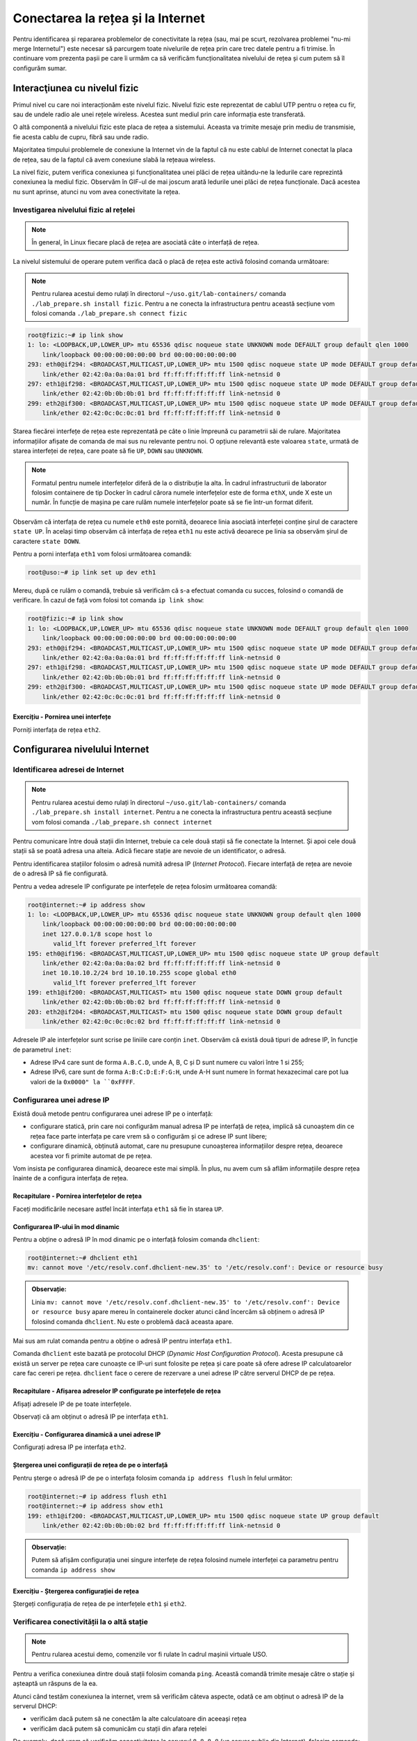 .. _network_troubleshoot:

Conectarea la rețea și la Internet
==================================

Pentru identificarea și repararea problemelor de conectivitate la rețea (sau,
mai pe scurt, rezolvarea problemei "nu-mi merge Internetul") este necesar să
parcurgem toate nivelurile de rețea prin care trec datele pentru a fi trimise.
În continuare vom prezenta pașii pe care îi urmăm ca să verificăm
funcționalitatea nivelului de rețea și cum putem să îl configurăm sumar.

.. _network_troubleshoot_phys:

Interacţiunea cu nivelul fizic
------------------------------

Primul nivel cu care noi interacționăm este nivelul fizic. Nivelul fizic este
reprezentat de cablul UTP pentru o rețea cu fir, sau de undele
radio ale unei rețele wireless. Acestea sunt mediul prin care informația este
transferată.

.. image:: img/utp.png
    :align: center
    :alt: Cablu UTP

O altă componentă a nivelului fizic este placa de rețea a sistemului. Aceasta
va trimite mesaje prin mediu de transmisie, fie acesta cablu de cupru, fibră sau
unde radio.

Majoritatea timpului problemele de conexiune la Internet vin de la faptul că nu
este cablul de Internet conectat la placa de rețea, sau de la faptul că avem
conexiune slabă la rețeaua wireless.

La nivel fizic, putem verifica conexiunea și funcționalitatea unei plăci de
rețea uitându-ne la ledurile care reprezintă conexiunea la mediul fizic.
Observăm în GIF-ul de mai joscum arată ledurile unei plăci de rețea funcționale.
Dacă acestea nu sunt aprinse, atunci nu vom avea conectivitate la rețea.

.. figure:: ./gifs/nic.gif
    :alt: Conexiunea la o rețea

.. _network_troubleshoot_phys_show:

Investigarea nivelului fizic al rețelei
^^^^^^^^^^^^^^^^^^^^^^^^^^^^^^^^^^^^^^^

.. note::

    În general, în Linux fiecare placă de rețea are asociată câte o interfață de
    rețea.

La nivelul sistemului de operare putem verifica dacă o placă de rețea este
activă folosind comanda următoare:

.. note::

    Pentru rularea acestui demo rulați în directorul
    ``~/uso.git/lab-containers/`` comanda ``./lab_prepare.sh install fizic``.
    Pentru a ne conecta la infrastructura pentru această secțiune vom folosi
    comanda ``./lab_prepare.sh connect fizic``

.. code-block::

    root@fizic:~# ip link show
    1: lo: <LOOPBACK,UP,LOWER_UP> mtu 65536 qdisc noqueue state UNKNOWN mode DEFAULT group default qlen 1000
        link/loopback 00:00:00:00:00:00 brd 00:00:00:00:00:00
    293: eth0@if294: <BROADCAST,MULTICAST,UP,LOWER_UP> mtu 1500 qdisc noqueue state UP mode DEFAULT group default
        link/ether 02:42:0a:0a:0a:01 brd ff:ff:ff:ff:ff:ff link-netnsid 0
    297: eth1@if298: <BROADCAST,MULTICAST,UP,LOWER_UP> mtu 1500 qdisc noqueue state UP mode DEFAULT group default
        link/ether 02:42:0b:0b:0b:01 brd ff:ff:ff:ff:ff:ff link-netnsid 0
    299: eth2@if300: <BROADCAST,MULTICAST,UP,LOWER_UP> mtu 1500 qdisc noqueue state UP mode DEFAULT group default
        link/ether 02:42:0c:0c:0c:01 brd ff:ff:ff:ff:ff:ff link-netnsid 0


Starea fiecărei interfețe de rețea este reprezentată pe câte o linie împreună cu
parametrii săi de rulare. Majoritatea informațiilor afișate de comanda de mai
sus nu relevante pentru noi. O opțiune relevantă este valoarea ``state``, urmată
de starea interfeței de rețea, care poate să fie ``UP``, ``DOWN`` sau
``UNKNOWN``.

.. note::

    Formatul pentru numele interfețelor diferă de la o distribuție la alta. În
    cadrul infrastructurii de laborator folosim containere de tip Docker
    în cadrul cărora numele interfețelor este de forma ``ethX``, unde X este un
    număr. În funcție de mașina pe care rulăm numele interfețelor poate să se
    fie într-un format diferit.

Observăm că interfața de rețea cu numele ``eth0`` este pornită, deoarece linia
asociată interfeței conține șirul de caractere ``state UP``. În același timp
observăm că interfața de rețea ``eth1`` nu este activă deoarece pe linia sa
observăm șirul de caractere ``state DOWN``.

Pentru a porni interfața ``eth1`` vom folosi următoarea comandă:

.. code-block::

    root@uso:~# ip link set up dev eth1

Mereu, după ce rulăm o comandă, trebuie să verificăm că s-a efectuat comanda cu
succes, folosind o comandă de verificare. În cazul de față vom folosi tot
comanda ``ip link show``:

.. code-block::

    root@fizic:~# ip link show
    1: lo: <LOOPBACK,UP,LOWER_UP> mtu 65536 qdisc noqueue state UNKNOWN mode DEFAULT group default qlen 1000
        link/loopback 00:00:00:00:00:00 brd 00:00:00:00:00:00
    293: eth0@if294: <BROADCAST,MULTICAST,UP,LOWER_UP> mtu 1500 qdisc noqueue state UP mode DEFAULT group default
        link/ether 02:42:0a:0a:0a:01 brd ff:ff:ff:ff:ff:ff link-netnsid 0
    297: eth1@if298: <BROADCAST,MULTICAST,UP,LOWER_UP> mtu 1500 qdisc noqueue state UP mode DEFAULT group default
        link/ether 02:42:0b:0b:0b:01 brd ff:ff:ff:ff:ff:ff link-netnsid 0
    299: eth2@if300: <BROADCAST,MULTICAST,UP,LOWER_UP> mtu 1500 qdisc noqueue state UP mode DEFAULT group default
        link/ether 02:42:0c:0c:0c:01 brd ff:ff:ff:ff:ff:ff link-netnsid 0


Exercițiu - Pornirea unei interfețe
"""""""""""""""""""""""""""""""""""

Porniți interfața de rețea ``eth2``.


.. _network_troubleshoot_internet:

Configurarea nivelului Internet
-------------------------------

.. _network_troubleshoot_internet_show:

Identificarea adresei de Internet
^^^^^^^^^^^^^^^^^^^^^^^^^^^^^^^^^

.. note::

    Pentru rularea acestui demo rulați în directorul
    ``~/uso.git/lab-containers/`` comanda ``./lab_prepare.sh install internet``.
    Pentru a ne conecta la infrastructura pentru această secțiune vom folosi
    comanda ``./lab_prepare.sh connect internet``

Pentru comunicare între două stații din Internet, trebuie ca cele două stații să
fie conectate la Internet. Și apoi cele două stații să se poată adresa una
alteia. Adică fiecare stație are nevoie de un identificator, o adresă.

Pentru identificarea stațiilor folosim o adresă numită adresa IP (*Internet
Protocol*). Fiecare interfață de rețea are nevoie de o adresă IP să fie
configurată.

Pentru a vedea adresele IP configurate pe interfețele de rețea folosim
următoarea comandă:

.. code-block::

    root@internet:~# ip address show
    1: lo: <LOOPBACK,UP,LOWER_UP> mtu 65536 qdisc noqueue state UNKNOWN group default qlen 1000
        link/loopback 00:00:00:00:00:00 brd 00:00:00:00:00:00
        inet 127.0.0.1/8 scope host lo
           valid_lft forever preferred_lft forever
    195: eth0@if196: <BROADCAST,MULTICAST,UP,LOWER_UP> mtu 1500 qdisc noqueue state UP group default 
        link/ether 02:42:0a:0a:0a:02 brd ff:ff:ff:ff:ff:ff link-netnsid 0
        inet 10.10.10.2/24 brd 10.10.10.255 scope global eth0
           valid_lft forever preferred_lft forever
    199: eth1@if200: <BROADCAST,MULTICAST> mtu 1500 qdisc noqueue state DOWN group default 
        link/ether 02:42:0b:0b:0b:02 brd ff:ff:ff:ff:ff:ff link-netnsid 0
    203: eth2@if204: <BROADCAST,MULTICAST> mtu 1500 qdisc noqueue state DOWN group default 
        link/ether 02:42:0c:0c:0c:02 brd ff:ff:ff:ff:ff:ff link-netnsid 0

Adresele IP ale interfețelor sunt scrise pe liniile care conțin ``inet``.
Observăm că există două tipuri de adrese IP, în funcție de parametrul ``inet``:

* Adrese IPv4 care sunt de forma ``A.B.C.D``, unde A, B, C și D sunt numere cu
  valori între 1 si 255;

* Adrese IPv6, care sunt de forma ``A:B:C:D:E:F:G:H``, unde A-H sunt numere în
  format hexazecimal care pot lua valori de la ``0x0000" la ``0xFFFF``.

.. _network_troubleshoot_internet_config:

Configurarea unei adrese IP
^^^^^^^^^^^^^^^^^^^^^^^^^^^

Există două metode pentru configurarea unei adrese IP pe o interfață:

* configurare statică, prin care noi configurăm manual adresa IP pe interfață de
  rețea, implică să cunoaștem din ce rețea face parte interfața
  pe care vrem să o configurăm și ce adrese IP sunt libere;

* configurare dinamică, obținută automat, care nu presupune cunoașterea
  informațiilor despre rețea, deoarece acestea vor fi primite automat de pe
  rețea.

Vom insista pe configurarea dinamică, deoarece este mai simplă. În plus, nu avem
cum să aflăm informațiile despre rețea înainte de a configura interfața de
rețea.

Recapitulare - Pornirea interfețelor de rețea
"""""""""""""""""""""""""""""""""""""""""""""

Faceți modificările necesare astfel încât interfața ``eth1`` să fie în starea
``UP``.

Configurarea IP-ului în mod dinamic
"""""""""""""""""""""""""""""""""""

Pentru a obține o adresă IP în mod dinamic pe o interfață
folosim comanda ``dhclient``:

.. code-block::

    root@internet:~# dhclient eth1
    mv: cannot move '/etc/resolv.conf.dhclient-new.35' to '/etc/resolv.conf': Device or resource busy

.. admonition:: Observație:

    Linia ``mv: cannot move '/etc/resolv.conf.dhclient-new.35' to
    '/etc/resolv.conf': Device or resource busy`` apare mereu în containerele
    docker atunci când încercăm să obținem o adresă IP folosind comanda
    ``dhclient``. Nu este o problemă dacă aceasta apare.

Mai sus am rulat comanda pentru a obține o adresă IP pentru interfața ``eth1``.

Comanda ``dhclient`` este bazată pe protocolul DHCP (*Dynamic Host Configuration
Protocol*). Acesta presupune că există un server pe rețea care cunoaște ce IP-uri
sunt folosite pe rețea și care poate să ofere adrese IP calculatoarelor care fac
cereri pe rețea. ``dhclient`` face o cerere de rezervare a unei adrese IP către
serverul DHCP de pe rețea.

Recapitulare - Afișarea adreselor IP configurate pe interfețele de rețea
""""""""""""""""""""""""""""""""""""""""""""""""""""""""""""""""""""""""

Afișați adresele IP de pe toate interfețele.

Observați că am obținut o adresă IP pe interfața ``eth1``.

Exercițiu - Configurarea dinamică a unei adrese IP
""""""""""""""""""""""""""""""""""""""""""""""""""

Configurați adresa IP pe interfața ``eth2``.

Ștergerea unei configurații de rețea de pe o interfață
""""""""""""""""""""""""""""""""""""""""""""""""""""""

Pentru șterge o adresă IP de pe o interfața folosim comanda ``ip address flush`` în felul următor:

.. code-block::

    root@internet:~# ip address flush eth1
    root@internet:~# ip address show eth1
    199: eth1@if200: <BROADCAST,MULTICAST,UP,LOWER_UP> mtu 1500 qdisc noqueue state UP group default
        link/ether 02:42:0b:0b:0b:02 brd ff:ff:ff:ff:ff:ff link-netnsid 0

.. admonition:: Observație:

    Putem să afișăm configurația unei singure interfețe de rețea
    folosind numele interfeței ca parametru pentru comanda ``ip address show``

Exercițiu - Ștergerea configurației de rețea
""""""""""""""""""""""""""""""""""""""""""""

Ștergeți configurația de rețea de pe interfețele ``eth1`` și ``eth2``.

.. _network_troubleshoot_internet_ping:

Verificarea conectivității la o altă stație
^^^^^^^^^^^^^^^^^^^^^^^^^^^^^^^^^^^^^^^^^^^

.. note::

    Pentru rularea acestui demo, comenzile vor fi rulate în cadrul mașinii
    virtuale USO.

Pentru a verifica conexiunea dintre două stații folosim comanda ``ping``. Această
comandă trimite mesaje către o stație și așteaptă un răspuns de la ea.

Atunci când testăm conexiunea la internet, vrem să verificăm câteva aspecte,
odată ce am obținut o adresă IP de la serverul DHCP:

* verificăm dacă putem să ne conectăm la alte calculatoare din aceeași rețea

* verificăm dacă putem să comunicăm cu stații din afara rețelei

De exemplu, dacă vrem să verificăm conectivitatea la serverul ``8.8.8.8`` (un
server public din Internet), folosim comanda:

.. code-block::

    student@uso:~# ping -c 4 8.8.8.8
    PING 8.8.8.8 (8.8.8.8) 56(84) bytes of data.
    64 bytes from 8.8.8.8: icmp_seq=1 ttl=61 time=23.0 ms
    64 bytes from 8.8.8.8: icmp_seq=2 ttl=61 time=25.7 ms
    64 bytes from 8.8.8.8: icmp_seq=3 ttl=61 time=24.8 ms
    64 bytes from 8.8.8.8: icmp_seq=4 ttl=61 time=25.2 ms

    --- 8.8.8.8 ping statistics ---
    4 packets transmitted, 4 received, 0% packet loss, time 3092ms
    rtt min/avg/max/mdev = 23.051/24.731/25.707/1.020 ms

Comportamentul implicit al comenzii ``ping`` este să trimită pachete la infinit.
Am folsit opțiunea ``-c 4`` în exemplul de mai sus pentru a reduce numărul de
pachete trimise la 4.

Atunci când nu pot fi trimise mesaje către stația identificată prin adresa IP,
mesajul de eroare va arăta în felul următor:

.. code-block::

    student@uso:~# ping 10.10.10.10
    PING 10.10.10.10 (10.10.10.10) 56(84) bytes of data.
    From 10.10.10.3 icmp_seq=1 Destination Host Unreachable
    From 10.10.10.3 icmp_seq=2 Destination Host Unreachable
    From 10.10.10.3 icmp_seq=3 Destination Host Unreachable
    From 10.10.10.3 icmp_seq=4 Destination Host Unreachable
    ^C
    --- 10.10.10.10 ping statistics ---
    4 packets transmitted, 0 received, +4 errors, 100% packet loss, time 3074ms

Pentru verificarea conectivității în interiorul rețelei trebuie să verificăm că
putem să trimitem mesaje folosind utilitarul ``ping`` unui calculator din rețea.

În mod implicit comanda ``ping`` trimite mesaje de verificare a conexiunii la
infinit. De data aceasta, în loc să rulăm comanda ``ping`` folosind opțiunea
``-c 4``, am oprit rularea comenzii folosind combinația de taste ``Ctrl+c``.

O țintă bună de testare pentru trimiterea mesajelor în rețea este (default)
gateway-ul. Un gateway este un dispozitiv de rețea care se ocupă de
interconectarea rețelelor și care primește mesaje de la toate stațiile din
rețea pentru a le trimite în Internet.

Gateway-ul este configurat static sau dinamic, cum este configurată și adresa IP a unei interfețe.

Pentru a identifica gateway-ul, folosim comanda ``ip route show`` în felul următor:

.. code-block::

    student@uso:~# ip route show
    10.0.2.0/24 dev enp0s3 proto kernel scope link src 10.0.2.15 metric 100
    169.254.0.0/16 dev enp0s3 scope link metric 1000
    172.17.0.0/16 dev docker0 proto kernel scope link src 172.17.0.1 linkdown
    192.168.56.0/24 dev enp0s8 proto kernel scope link src 192.168.56.4 metric 101


Observăm că adresa IP a default gateway-ului este ``10.0.2.2``, deoarece
acesta se află pe linia care conține șirul de caractere ``default``.

Recapitulare - Afișarea adresei IP configurată pe o interfață
"""""""""""""""""""""""""""""""""""""""""""""""""""""""""""""

Aflați adresa de rețea de pe interfața ``enp0s3``.

.. admonition:: Observație

    Adresa IP a gateway-ului și adresa IP a interfeței ``enp0s3`` sunt foarte
    similare. Acest lucru se întâmplă deoarece stațiile se află în aceeași
    rețea.

Exercițiu - Verificarea conectivității cu gateway-ul
""""""""""""""""""""""""""""""""""""""""""""""""""""

Verificați conexiunea cu gateway-ul folosind comanda ``ping``.

Pentru verificarea conexiunii la Internet este bine să verificăm cu o adresă
consacrată, care avem încredere că nu va avea probleme tehnice. Un astfel de
exemplu este serverul oferit de Google de la adresa IP ``4.4.4.4``.

Exercițiu - Verificarea conectivității la Internet
""""""""""""""""""""""""""""""""""""""""""""""""""

Verificați conexiunea la serverul ``8.8.8.8`` oferit de Google folosind comanda
``ping``.

.. _network_troubleshoot_internet_dns:

Investigarea serviciului DNS
^^^^^^^^^^^^^^^^^^^^^^^^^^^^

După cum ați observat, până acum am lucrat numai cu adrese IP, dar noi lucrăm
în viața de zi cu zi cu numele site-urilor, deoarece ne este mai ușor să
reținem nume decât adrese IP.

Pentru a rezolva această necesitate folosim serviciul DNS. Acesta este oferit de
un server către care noi trimitem cereri de *lookup* pentru o adresa
*hostname* cum ar fi ``www.google.com``. Serverul DSN va răspunde cu adresa IP
asociată cu adresa cerută.

Ne dorim să avem un serviciu DNS funcțional în permanență pe sistemul pe care lucrăm.

În mod implicit serviciul DNS este configurat prin DHCP.

Identificarea serviciului DNS folosit implicit
""""""""""""""""""""""""""""""""""""""""""""""

Serviciul DNS poate fi configurat în multe moduri care depind de platforma pe
care o folosim. Pentru mașina virtuala folosită de noi ne putem folosi de
utilitarul ``nmcli`` pentru a identifica serverul DNS folosit. Comanda ``grep``
identifică din rezultatul unei comenzi doar linia care conține șirul de
caractere ``DNS``.

.. code-block::

    student@uso:~$ nmcli dev show | grep DNS
    IP4.DNS[1]:                             10.0.2.3

Conform cu outputul comenzii, serverul DNS către care sunt trimise comenzi este
``10.0.2.3``.

Efectuarea cererilor DNS
""""""""""""""""""""""""

Pentru a verifica funcționalitatea serviciului DNS, putem să facem o cerere DNS
folosind comanda ``host`` în felul următor:

.. code-block::

    student@uso:~$ host elf.cs.pub.ro
    elf.cs.pub.ro has address 141.85.227.116
    elf.cs.pub.ro mail is handled by 10 elf.cs.pub.ro.

Rezultatul rulării comenzii ``host`` este o lista cu servicii și adrese care pot
fi identificate prin numele ``elf.cs.pub.ro``. Pe linia care conține șirul de
caractere ``address`` se află adresa IPv4 asociată numelui. Observăm că serverul
``elf.cs.pub.ro`` găzduiește și un server de mail. Acest lucru este evidențiat
de linia care conține parametrul ``mail``.

Exemplu - Efectuarea cererilor DNS în mod implicit
""""""""""""""""""""""""""""""""""""""""""""""""""

Cererile DNS nu trebuie să fie făcute direct de noi atunci când încercăm să
accesăm o resursă din Internet folosind un nume, deoarece aplicațiile fac cereri
în mod implicit.

.. code-block::

    student@uso:~$ ping google.com
    PING google.com (216.58.214.238) 56(84) bytes of data.
    64 bytes from bud02s24-in-f14.1e100.net (216.58.214.238): icmp_seq=1 ttl=63 time=19.5 ms
    64 bytes from bud02s24-in-f14.1e100.net (216.58.214.238): icmp_seq=2 ttl=63 time=21.6 ms
    64 bytes from bud02s24-in-f14.1e100.net (216.58.214.238): icmp_seq=3 ttl=63 time=21.3 ms
    64 bytes from bud02s24-in-f14.1e100.net (216.58.214.238): icmp_seq=4 ttl=63 time=19.4 ms
    ^C
    --- google.com ping statistics ---
    4 packets transmitted, 4 received, 0% packet loss, time 3006ms
    rtt min/avg/max/mdev = 19.377/20.426/21.588/1.009 ms

Observați că utilitarul ``ping`` a aflat de unul singur care este adresa IP
asociată numelui ``google.com`` și a făcut cererea în fundal și a verificat
conexiunea cu serverul de la adresa IP ``216.58.214.238``.

Reconfigurarea temporară a serviciului DNS
""""""""""""""""""""""""""""""""""""""""""""""""""

În caz că vrem să schimbăm temporar serverul DNS pe care îl folosim trebuie să
modificăm fișierul ``/etc/resolv.conf``. Acest fișier specifică DNS-ul care va
fi folosit pentru cereri pe linia care conține cuvântul nameserver, după cum
puteți vedea mai jos.

.. code-block::

    student@uso:~$ cat /etc/resolv.conf
    student@uso:~$ cat /etc/resolv.conf
    <...>
    nameserver 127.0.0.53
    options edns0

Dacă schimbăm adresa DNS-ului cu altă adresă, cum ar fi cea a DNS-ului oferit
de Google, putem să vedem o schimbare în răspunsurile de la serverul DNS.


.. code-block::

    student@uso:~$ host google.com
    google.com has address 172.217.20.14
    google.com has IPv6 address 2a00:1450:400d:803::200e
    <...>
    student@uso:~$ cat /etc/resolv.conf
    nameserver 8.8.8.8
    options edns0
    student@uso:~$ host google.com
    google.com has address 172.217.18.78
    google.com has IPv6 address 2a00:1450:400d:809::200e
    <...>

.. admonition:: Atenție:

    Acestea sunt modificări temporare folosite pentru depanarea problemelor cu
    serviciul DNS.

Exercițiu - Schimbarea serverului DNS folosit
"""""""""""""""""""""""""""""""""""""""""""""

* Realizați modificările necesare astfel încât cererile de tip DNS să fie trimise
  către serverul de DNS oferit de CloudFlare de la adresa ``1.1.1.1``;

* Afișați cu ce adresă răspunde noul server DNS pentru numele ``google.com``.

.. _network_troubleshoot_transport:

Configurarea nivelului Transport
--------------------------------

Atunci când folosim Internetul, ce facem de fapt este că ne conectăm la
aplicații care rulează și noi pornim la rândul nostru aplicații care așteaptă
conexiuni din exterior.

Pentru a distinge aplicațiile și destinația mesajelor, folosim conceptul de
porturi. Astfel, fiecare aplicație deschide un port pentru a comunica cu exteriorul.

Portul este o adresă locală unei stații. Dacă adresa IP identifică stația,
portul identifică aplicația de rețea de pe stație. Astfel putem avea mai multe
aplicații rețea pe o stație.

Există două tipuri de porturi care pot fi deschise, în funcție de protocolul folosit:

* porturi TCP (*Transmission Control Protocol*), folosite de aplicații care
  depind de trimiterea corectă și în ordine a informației, cum ar fi servere
  web;

* porturi UDP (*User Datagram Protocol*), folosite de aplicații care trebuie să
  trimită informație repede și care sunt rezistente la greșeli de trimitere ale
  pachetelor, cum ar fi aplicații de video streaming

.. _network_troubleshoot_transport_show:

Conectivitatea între aplicații de rețea folosind porturi
^^^^^^^^^^^^^^^^^^^^^^^^^^^^^^^^^^^^^^^^^^^^^^^^^^^^^^^^

Pentru afișarea porturilor deschide, pe care comunica o aplicație, folosim comanda ``netstat``:

.. code-block::

    student@uso:~/lab-container$ sudo netstat -tlpn
    Active Internet connections (only servers)
    Proto Recv-Q Send-Q Local Address           Foreign Address         State       PID/Program name
    tcp        0      0 127.0.0.1:5939          0.0.0.0:*               LISTEN      794/teamviewerd
    tcp        0      0 127.0.0.53:53           0.0.0.0:*               LISTEN      530/systemd-resolve
    tcp        0      0 0.0.0.0:22              0.0.0.0:*               LISTEN      693/sshd: /usr/sbin
    tcp        0      0 127.0.0.1:631           0.0.0.0:*               LISTEN      572/cupsd
    tcp        0      0 127.0.0.1:6010          0.0.0.0:*               LISTEN      2630/sshd: student@
    tcp6       0      0 :::22                   :::*                    LISTEN      693/sshd: /usr/sbin
    tcp6       0      0 ::1:631                 :::*                    LISTEN      572/cupsd
    tcp6       0      0 ::1:6010                :::*                    LISTEN      2630/sshd: student@


Pentru comanda de mai sus folosim următoarele opțiuni pentru filtrarea afișării:

* ``-t`` afișează doar porturile TCP deschise

* ``-l`` afișează doar porturile deschise care ascultă mesaje, nu și cele deschide pentru trimiterea mesajelor

* ``-p`` afișează programul care a deschis portul [#netstat_sudo]_

* ``-n`` afișează IP-ul pe care se ascultă după conexiuni

Exercițiu - afișarea porturilor UDP deschise
""""""""""""""""""""""""""""""""""""""""""""

Afișați porturile UDP deschise pe stația pe care lucrați.

.. hint::

    Având în vedere că opțiunea ``-t`` se referă la porturile TCP, care credeți
    ca va fi opțiunea necesară pentru identificarea porturilor UDP?

.. _network_troubleshoot_transport_connect:

Conectarea TCP la o aplicație
^^^^^^^^^^^^^^^^^^^^^^^^^^^^^^

Vrem să observăm cum răspunde serverul HTTP la mesaje. De regula un server HTTP răspunde printr-un mesaj în format HTML.

Pentru a trimite mesaje, indiferent de tipul aplicației care primește mesajul folosim comanda ``nc`` în felul următor

.. code-block::

        student@uso:~/lab-container$ nc google.com 80
        test
        HTTP/1.0 400 Bad Request
        Content-Type: text/html; charset=UTF-8
        Referrer-Policy: no-referrer
        Content-Length: 1555
        Date: Tue, 20 Oct 2020 19:48:04 GMT

        <!DOCTYPE html>
        <html lang=en>
          <meta charset=utf-8>
          <meta name=viewport content="initial-scale=1, minimum-scale=1, width=device-width">
          <title>Error 400 (Bad Request)!!1</title>
          <style>
            *{margin:0;padding:0}html,code{font:15px/22px arial,sans-serif}html{background:#fff;color:#222;padding:15px}body{margin:7% auto 0;max-width:390px;min-height:180px;padding:30px 0 15px}* > body{background:url(//www.google.com/images/errors/robot.png) 100% 5px no-repeat;padding-right:205px}p{margin:11px 0 22px;overflow:hidden}ins{color:#777;text-decoration:none}a img{border:0}@media screen and (max-width:772px){body{background:none;margin-top:0;max-width:none;padding-right:0}}#logo{background:url(//www.google.com/images/branding/googlelogo/1x/googlelogo_color_150x54dp.png) no-repeat;margin-left:-5px}@media only screen and (min-resolution:192dpi){#logo{background:url(//www.google.com/images/branding/googlelogo/2x/googlelogo_color_150x54dp.png) no-repeat 0% 0%/100% 100%;-moz-border-image:url(//www.google.com/images/branding/googlelogo/2x/googlelogo_color_150x54dp.png) 0}}@media only screen and (-webkit-min-device-pixel-ratio:2){#logo{background:url(//www.google.com/images/branding/googlelogo/2x/googlelogo_color_150x54dp.png) no-repeat;-webkit-background-size:100% 100%}}#logo{display:inline-block;height:54px;width:150px}
          </style>
          <a href=//www.google.com/><span id=logo aria-label=Google></span></a>
          <p><b>400.</b> <ins>That’s an error.</ins>
          <p>Your client has issued a malformed or illegal request.  <ins>That’s all we know.</ins>


Am rulat comanda ``nc`` iar apoi am scris mesajul ``test`` și am apăsat tasta
``Enter``.  Mesajul primit este un răspuns de tipul ``Bad Request``, deoarece
am trimis un mesaj care nu este în formatul așteptat de serverul HTTP.

Exercițiu - Testarea conexiunii la aplicații
""""""""""""""""""""""""""""""""""""""""""""

* Trimiteți un mesaj către programul care ascultă pe portul 22 pe mașina locală
  (cu IP-ul ``127.0.0.1``).

* Trimiteți un mesaj către programul care ascultă pe portul 80 de la adresa
  identificată prin numele ``elf.cs.pub.ro``.


.. rubric:: Note de subsol

.. [#netstat_sudo]
    Am folosit comanda ``sudo`` pentru a afișa numele programelor care ascultă pe
    portul deschis, deoarece avem nevoie de privilegiu pentru această
    funcționalitate oferită de opțiunea ``-p`` a utilitarului ``netstat``.

